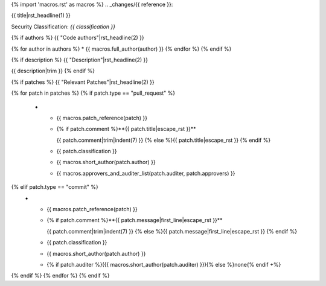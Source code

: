 {% import 'macros.rst' as macros %}
.. _changes/{{ reference }}:

{{ title|rst_headline(1) }}

Security Classification: *{{ classification }}*

{% if authors %}
{{ "Code authors"|rst_headline(2) }}

{% for author in authors %}
* {{ macros.full_author(author) }}
{% endfor %}
{% endif %}

{% if description %}
{{ "Description"|rst_headline(2) }}

{{ description|trim }}
{% endif %}

{% if patches %}
{{ "Relevant Patches"|rst_headline(2) }}

.. list-table::
   :widths: 10 50 10 15 15
   :header-rows: 1

   * - Ref.
     - Patch title / Audit comment
     - Impact
     - Author
     - Approver(s)
{% for patch in patches %}
{% if patch.type == "pull_request" %}
   * - {{ macros.patch_reference(patch) }}
     - {% if patch.comment %}**{{ patch.title|escape_rst }}**

       {{ patch.comment|trim|indent(7) }}
       {% else %}{{ patch.title|escape_rst }}
       {% endif %}
     - {{ patch.classification }}
     - {{ macros.short_author(patch.author) }}
     - {{ macros.approvers_and_auditer_list(patch.auditer, patch.approvers) }}
{% elif patch.type == "commit" %}
   * - {{ macros.patch_reference(patch) }}
     - {% if patch.comment %}**{{ patch.message|first_line|escape_rst }}**

       {{ patch.comment|trim|indent(7) }}
       {% else %}{{ patch.message|first_line|escape_rst }}
       {% endif %}
     - {{ patch.classification }}
     - {{ macros.short_author(patch.author) }}
     - {% if patch.auditer %}({{ macros.short_author(patch.auditer) }}){% else %}none{% endif +%}
{% endif %}
{% endfor %}
{% endif %}

.. raw:: latex

   \pagebreak
